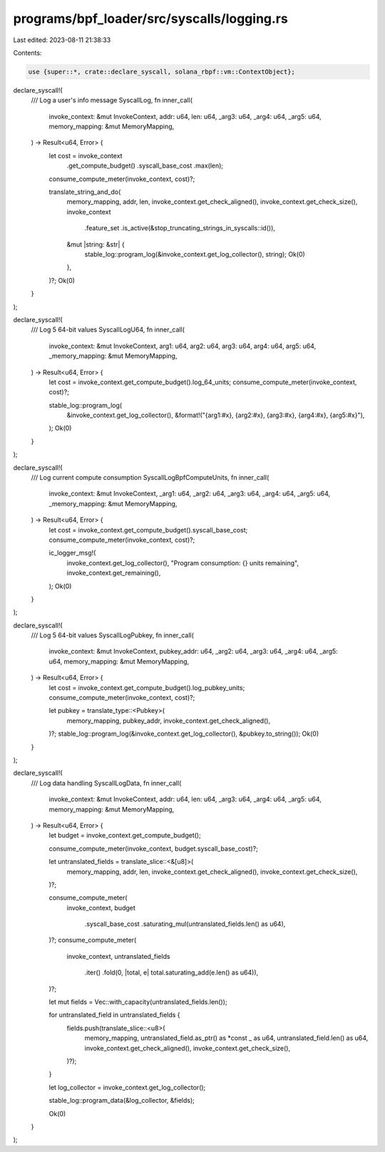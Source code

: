 programs/bpf_loader/src/syscalls/logging.rs
===========================================

Last edited: 2023-08-11 21:38:33

Contents:

.. code-block:: rs

    use {super::*, crate::declare_syscall, solana_rbpf::vm::ContextObject};

declare_syscall!(
    /// Log a user's info message
    SyscallLog,
    fn inner_call(
        invoke_context: &mut InvokeContext,
        addr: u64,
        len: u64,
        _arg3: u64,
        _arg4: u64,
        _arg5: u64,
        memory_mapping: &mut MemoryMapping,
    ) -> Result<u64, Error> {
        let cost = invoke_context
            .get_compute_budget()
            .syscall_base_cost
            .max(len);
        consume_compute_meter(invoke_context, cost)?;

        translate_string_and_do(
            memory_mapping,
            addr,
            len,
            invoke_context.get_check_aligned(),
            invoke_context.get_check_size(),
            invoke_context
                .feature_set
                .is_active(&stop_truncating_strings_in_syscalls::id()),
            &mut |string: &str| {
                stable_log::program_log(&invoke_context.get_log_collector(), string);
                Ok(0)
            },
        )?;
        Ok(0)
    }
);

declare_syscall!(
    /// Log 5 64-bit values
    SyscallLogU64,
    fn inner_call(
        invoke_context: &mut InvokeContext,
        arg1: u64,
        arg2: u64,
        arg3: u64,
        arg4: u64,
        arg5: u64,
        _memory_mapping: &mut MemoryMapping,
    ) -> Result<u64, Error> {
        let cost = invoke_context.get_compute_budget().log_64_units;
        consume_compute_meter(invoke_context, cost)?;

        stable_log::program_log(
            &invoke_context.get_log_collector(),
            &format!("{arg1:#x}, {arg2:#x}, {arg3:#x}, {arg4:#x}, {arg5:#x}"),
        );
        Ok(0)
    }
);

declare_syscall!(
    /// Log current compute consumption
    SyscallLogBpfComputeUnits,
    fn inner_call(
        invoke_context: &mut InvokeContext,
        _arg1: u64,
        _arg2: u64,
        _arg3: u64,
        _arg4: u64,
        _arg5: u64,
        _memory_mapping: &mut MemoryMapping,
    ) -> Result<u64, Error> {
        let cost = invoke_context.get_compute_budget().syscall_base_cost;
        consume_compute_meter(invoke_context, cost)?;

        ic_logger_msg!(
            invoke_context.get_log_collector(),
            "Program consumption: {} units remaining",
            invoke_context.get_remaining(),
        );
        Ok(0)
    }
);

declare_syscall!(
    /// Log 5 64-bit values
    SyscallLogPubkey,
    fn inner_call(
        invoke_context: &mut InvokeContext,
        pubkey_addr: u64,
        _arg2: u64,
        _arg3: u64,
        _arg4: u64,
        _arg5: u64,
        memory_mapping: &mut MemoryMapping,
    ) -> Result<u64, Error> {
        let cost = invoke_context.get_compute_budget().log_pubkey_units;
        consume_compute_meter(invoke_context, cost)?;

        let pubkey = translate_type::<Pubkey>(
            memory_mapping,
            pubkey_addr,
            invoke_context.get_check_aligned(),
        )?;
        stable_log::program_log(&invoke_context.get_log_collector(), &pubkey.to_string());
        Ok(0)
    }
);

declare_syscall!(
    /// Log data handling
    SyscallLogData,
    fn inner_call(
        invoke_context: &mut InvokeContext,
        addr: u64,
        len: u64,
        _arg3: u64,
        _arg4: u64,
        _arg5: u64,
        memory_mapping: &mut MemoryMapping,
    ) -> Result<u64, Error> {
        let budget = invoke_context.get_compute_budget();

        consume_compute_meter(invoke_context, budget.syscall_base_cost)?;

        let untranslated_fields = translate_slice::<&[u8]>(
            memory_mapping,
            addr,
            len,
            invoke_context.get_check_aligned(),
            invoke_context.get_check_size(),
        )?;

        consume_compute_meter(
            invoke_context,
            budget
                .syscall_base_cost
                .saturating_mul(untranslated_fields.len() as u64),
        )?;
        consume_compute_meter(
            invoke_context,
            untranslated_fields
                .iter()
                .fold(0, |total, e| total.saturating_add(e.len() as u64)),
        )?;

        let mut fields = Vec::with_capacity(untranslated_fields.len());

        for untranslated_field in untranslated_fields {
            fields.push(translate_slice::<u8>(
                memory_mapping,
                untranslated_field.as_ptr() as *const _ as u64,
                untranslated_field.len() as u64,
                invoke_context.get_check_aligned(),
                invoke_context.get_check_size(),
            )?);
        }

        let log_collector = invoke_context.get_log_collector();

        stable_log::program_data(&log_collector, &fields);

        Ok(0)
    }
);


